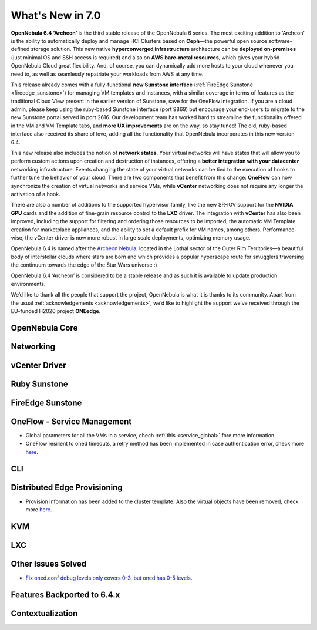 .. _whats_new:

================================================================================
What's New in 7.0
================================================================================

**OpenNebula 6.4 ‘Archeon’** is the third stable release of the OpenNebula 6 series. The most exciting addition to ‘Archeon’ is the ability to automatically deploy and manage HCI Clusters based on **Ceph**—the powerful open source software-defined storage solution. This new native **hyperconverged infrastructure** architecture can be **deployed on-premises** (just minimal OS and SSH access is required) and also on **AWS bare-metal resources**, which gives your hybrid OpenNebula Cloud great flexibility. And, of course, you can dynamically add more hosts to your cloud whenever you need to, as well as seamlessly repatriate your workloads from AWS at any time.

This release already comes with a fully-functional **new Sunstone interface** (:ref:`FireEdge Sunstone <fireedge_sunstone>`) for managing VM templates and instances, with a similar coverage in terms of features as the traditional Cloud View present in the earlier version of Sunstone, save for the OneFlow integration. If you are a cloud admin, please keep using the ruby-based Sunstone interface (port 9869) but encourage your end-users to migrate to the new Sunstone portal served in port 2616. Our development team has worked hard to streamline the functionality offered in the VM and VM Template tabs, and **more UX improvements** are on the way, so stay tuned! The old, ruby-based interface also received its share of love, adding all the functionality that OpenNebula incorporates in this new version 6.4.

.. image:: /images/fireedge_sunstone_teaser.png
    :align: center


This new release also includes the notion of **network states**. Your virtual networks will have states that will allow you to perform custom actions upon creation and destruction of instances, offering a **better integration with your datacenter** networking infrastructure. Events changing the state of your virtual networks can be tied to the execution of hooks to further tune the behavior of your cloud. There are two components that benefit from this change: **OneFlow** can now synchronize the creation of virtual networks and service VMs, while **vCenter** networking does not require any longer the activation of a hook.

There are also a number of additions to the supported hypervisor family, like the new SR-IOV support for the **NVIDIA GPU** cards and the addition of fine-grain resource control to the **LXC** driver. The integration with **vCenter** has also been improved, including the support for filtering and ordering those resources to be imported, the automatic VM Template creation for marketplace appliances, and the ability to set a default prefix for VM names, among others. Performance-wise, the vCenter driver is now more robust in large scale deployments, optimizing memory usage.

OpenNebula 6.4 is named after the `Archeon Nebula <https://www.starwars.com/databank/archeon-nebula>`__, located in the Lothal sector of the Outer Rim Territories—a beautiful body of interstellar clouds where stars are born and which provides a popular hyperscape route for smugglers traversing the continuum towards the edge of the Star Wars universe :)

OpenNebula 6.4 ‘Archeon’ is considered to be a stable release and as such it is available to update production environments.

We’d like to thank all the people that support the project, OpenNebula is what it is thanks to its community. Apart from the usual :ref:`acknowledgements <acknowledgements>`, we’d like to highlight the support we’ve received through the EU-funded H2020 project **ONEedge**.

..
  Conform to the following format for new features.
  Big/important features follow this structure
  - **<feature title>**: <one-to-two line description>, :ref:`<link to docs>`
  Minor features are added in a separate block in each section as:
  - `<one-to-two line description <http://github.com/OpenNebula/one/issues/#>`__.

..

OpenNebula Core
================================================================================

Networking
================================================================================

vCenter Driver
================================================================================

Ruby Sunstone
================================================================================

FireEdge Sunstone
================================================================================

OneFlow - Service Management
================================================================================

- Global parameters for all the VMs in a service, chech :ref:`this <service_global>` fore more information.
- OneFlow resilient to oned timeouts, a retry method has been implemented in case authentication error, check more `here <https://github.com/OpenNebula/one/issues/5814>`__.

CLI
================================================================================

Distributed Edge Provisioning
================================================================================

- Provision information has been added to the cluster template. Also the virtual objects have been removed, check more `here <https://github.com/OpenNebula/one/issues/5879>`__.

KVM
================================================================================

LXC
================================================================================

Other Issues Solved
================================================================================

- `Fix oned.conf debug levels only covers 0-3, but oned has 0-5 levels <https://github.com/OpenNebula/one/issues/5820>`__.

Features Backported to 6.4.x
================================================================================

Contextualization
================================================================================
